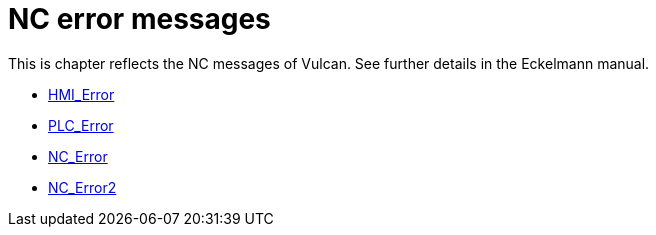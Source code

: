 = NC error messages
:imagesdir: img


This is chapter reflects the NC messages of Vulcan. See further details in the Eckelmann manual.

* xref:../HMI_Error/index#[HMI_Error]

* xref:../PLC_Error/index#[PLC_Error]

* xref:../NC_Error/index#[NC_Error]

* xref:../NC_Error2/index#[NC_Error2]

